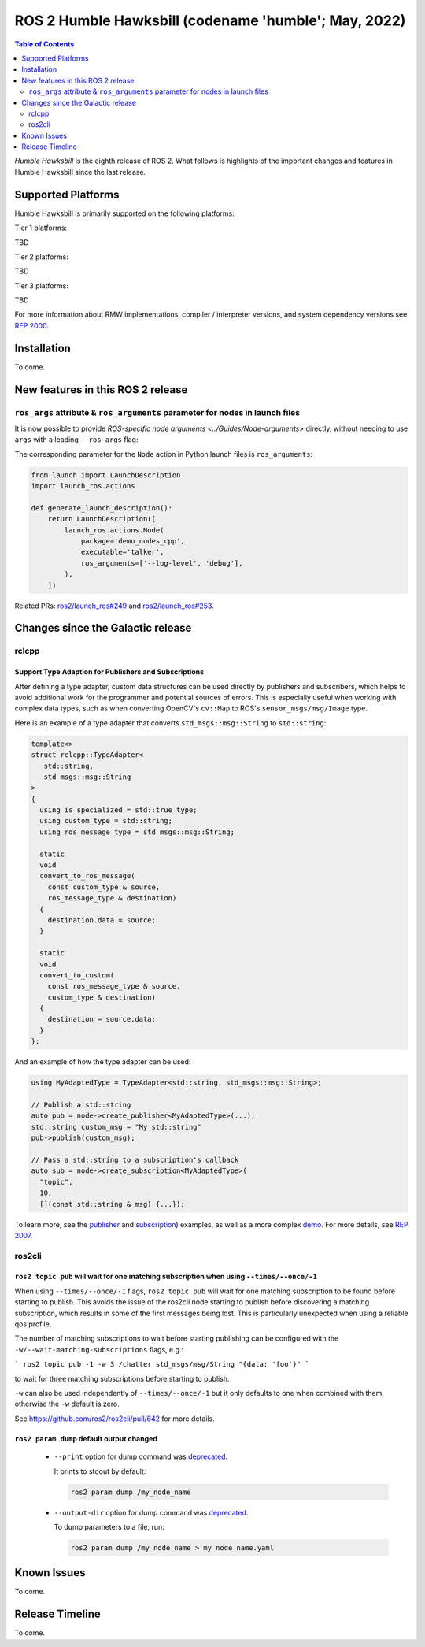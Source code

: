 .. _upcoming-release:

.. _humble-release:

.. move this directive when next release page is created

ROS 2 Humble Hawksbill (codename 'humble'; May, 2022)
=====================================================

.. contents:: Table of Contents
   :depth: 2
   :local:

*Humble Hawksbill* is the eighth release of ROS 2.
What follows is highlights of the important changes and features in Humble Hawksbill since the last release.

Supported Platforms
-------------------

Humble Hawksbill is primarily supported on the following platforms:

Tier 1 platforms:

TBD

Tier 2 platforms:

TBD

Tier 3 platforms:

TBD

For more information about RMW implementations, compiler / interpreter versions, and system dependency versions see `REP 2000 <https://www.ros.org/reps/rep-2000.html>`__.

Installation
------------

To come.

New features in this ROS 2 release
----------------------------------

``ros_args`` attribute & ``ros_arguments`` parameter for nodes in launch files
^^^^^^^^^^^^^^^^^^^^^^^^^^^^^^^^^^^^^^^^^^^^^^^^^^^^^^^^^^^^^^^^^^^^^^^^^^^^^^

It is now possible to provide `ROS-specific node arguments <../Guides/Node-arguments>` directly, without needing to use ``args`` with a leading ``--ros-args`` flag:

.. tabs::

   .. group-tab:: XML

    .. code-block:: xml

      <launch>
        <node pkg="demo_nodes_cpp" exec="talker" ros_args="--log-level debug" />
      </launch>

   .. group-tab:: YAML

      .. code-block:: yaml

        launch:
        - node:
            pkg: demo_nodes_cpp
            exec: talker
            ros_args: '--log-level debug'

The corresponding parameter for the ``Node`` action in Python launch files is ``ros_arguments``:

.. code-block:: python

  from launch import LaunchDescription
  import launch_ros.actions

  def generate_launch_description():
      return LaunchDescription([
          launch_ros.actions.Node(
              package='demo_nodes_cpp',
              executable='talker',
              ros_arguments=['--log-level', 'debug'],
          ),
      ])

Related PRs: `ros2/launch_ros#249 <https://github.com/ros2/launch_ros/pull/249>`_ and `ros2/launch_ros#253 <https://github.com/ros2/launch_ros/pull/253>`_.

Changes since the Galactic release
----------------------------------

rclcpp
^^^^^^

Support Type Adaption for Publishers and Subscriptions
""""""""""""""""""""""""""""""""""""""""""""""""""""""

After defining a type adapter, custom data structures can be used directly by publishers and subscribers, which helps to avoid additional work for the programmer and potential sources of errors.
This is especially useful when working with complex data types, such as when converting OpenCV's ``cv::Map`` to ROS's ``sensor_msgs/msg/Image`` type.

Here is an example of a type adapter that converts ``std_msgs::msg::String`` to ``std::string``:

.. code-block:: cpp

   template<>
   struct rclcpp::TypeAdapter<
      std::string,
      std_msgs::msg::String
   >
   {
     using is_specialized = std::true_type;
     using custom_type = std::string;
     using ros_message_type = std_msgs::msg::String;

     static
     void
     convert_to_ros_message(
       const custom_type & source,
       ros_message_type & destination)
     {
       destination.data = source;
     }

     static
     void
     convert_to_custom(
       const ros_message_type & source,
       custom_type & destination)
     {
       destination = source.data;
     }
   };

And an example of how the type adapter can be used:

.. code-block:: cpp

   using MyAdaptedType = TypeAdapter<std::string, std_msgs::msg::String>;

   // Publish a std::string
   auto pub = node->create_publisher<MyAdaptedType>(...);
   std::string custom_msg = "My std::string"
   pub->publish(custom_msg);

   // Pass a std::string to a subscription's callback
   auto sub = node->create_subscription<MyAdaptedType>(
     "topic",
     10,
     [](const std::string & msg) {...});

To learn more, see the `publisher <https://github.com/ros2/examples/blob/b83b18598b198b4a5ba44f9266c1bb39a393fa17/rclcpp/topics/minimal_publisher/member_function_with_type_adapter.cpp>`_ and `subscription <https://github.com/ros2/examples/blob/b83b18598b198b4a5ba44f9266c1bb39a393fa17/rclcpp/topics/minimal_subscriber/member_function_with_type_adapter.cpp>`_) examples, as well as a more complex `demo <https://github.com/ros2/demos/pull/482>`_.
For more details, see `REP 2007 <https://ros.org/reps/rep-2007.html>`_.

ros2cli
^^^^^^^

``ros2 topic pub`` will wait for one matching subscription when using ``--times/--once/-1``
"""""""""""""""""""""""""""""""""""""""""""""""""""""""""""""""""""""""""""""""""""""""""""

When using ``--times/--once/-1`` flags, ``ros2 topic pub`` will wait for one matching subscription to be found before starting to publish.
This avoids the issue of the ros2cli node starting to publish before discovering a matching subscription, which results in some of the first messages being lost.
This is particularly unexpected when using a reliable qos profile.

The number of matching subscriptions to wait before starting publishing can be configured with the ``-w/--wait-matching-subscriptions`` flags, e.g.:

```
ros2 topic pub -1 -w 3 /chatter std_msgs/msg/String "{data: 'foo'}"
```

to wait for three matching subscriptions before starting to publish.

``-w`` can also be used independently of ``--times/--once/-1`` but it only defaults to one when combined with them, otherwise the ``-w`` default is zero.

See https://github.com/ros2/ros2cli/pull/642 for more details.

``ros2 param dump`` default output changed
""""""""""""""""""""""""""""""""""""""""""

  * ``--print`` option for dump command was `deprecated <https://github.com/ros2/ros2cli/pull/638>`_.

    It prints to stdout by default:

    .. code-block:: bash

      ros2 param dump /my_node_name

  * ``--output-dir`` option for dump command was `deprecated <https://github.com/ros2/ros2cli/pull/638>`_.

    To dump parameters to a file, run:

    .. code-block:: bash

      ros2 param dump /my_node_name > my_node_name.yaml

Known Issues
------------

To come.

Release Timeline
----------------

To come.
